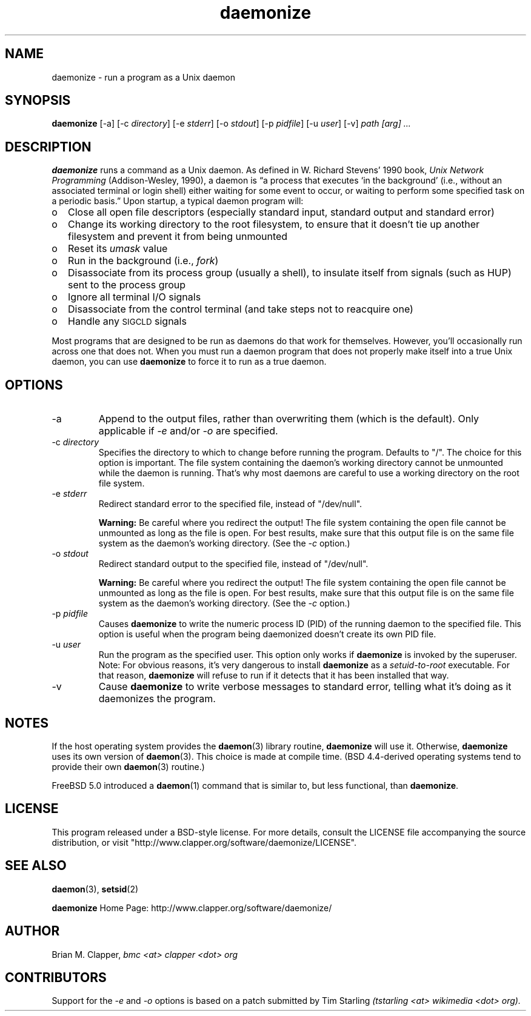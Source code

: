 .\" -*-nroff-*-
.\"
.\" With the exception of the "install-sh" script and the "getopt.c" source,
.\" this software is released under a BSD-style license. See the LICENSE
.\" file for details.
.\"
.\" Copyright (c) 2003-2006 Brian M. Clapper, bmc <at> clapper <dot> org
.\"
.\" $Id: daemonize.1 6627 2007-01-23 01:15:23Z bmc $
.\" ---------------------------------------------------------------------------
.\"
.ie n .ds Bu o
.el   .ds Bu \(bu
.\"
.TH daemonize 1 "August 2006" Unix "User Manuals"
.SH NAME
.PP
daemonize \- run a program as a Unix daemon
.SH SYNOPSIS
.PP
.B daemonize
[-a]
[-c \fIdirectory\fP]
[-e \fIstderr\fP]
[-o \fIstdout\fP]
[-p \fIpidfile\fP] 
[-u \fIuser\fP]
[-v]
.I "path [arg] ..."
.SH DESCRIPTION
.PP
.B daemonize
runs a command as a Unix daemon. 
As defined in W. Richard Stevens' 1990 book,
.I "Unix Network Programming"
(Addison-Wesley, 1990), a daemon is
\*(lqa process that executes `in the background' (i.e., without an associated
terminal or login shell) either waiting for some event to occur, or waiting
to perform some specified task on a periodic basis.\*(rq Upon startup, a
typical daemon program will:
.IP \*(Bu 2
Close all open file descriptors (especially standard input, standard
output and standard error)
.IP \*(Bu 2
Change its working directory to the root filesystem, to ensure that
it doesn't tie up another filesystem and prevent it from being unmounted
.IP \*(Bu 2
Reset its
.I umask
value
.IP \*(Bu 2
Run in the background (i.e.,
.IR fork )
.IP \*(Bu 2
Disassociate from its process group (usually a shell), to insulate
itself from signals (such as HUP) sent to the process group
.IP \*(Bu 2
Ignore all terminal I/O signals
.IP \*(Bu 2
Disassociate from the control terminal (and take steps not to reacquire one)
.IP \*(Bu 2
Handle any
.SM SIGCLD
signals
.PP
Most programs that are designed to be run as daemons do that work for
themselves. However, you'll occasionally run across one that does not.
When you must run a daemon program that does not properly make
itself into a true Unix daemon, you can use 
.B daemonize
to force it to run as a true daemon.
.SH OPTIONS
.PP
.IP -a
Append to the output files, rather than overwriting them (which is the
default). Only applicable if
.I -e
and/or
.I -o
are specified.
.\"
.IP "-c \fIdirectory\fP"
Specifies the directory to which to change before running the program.
Defaults to "/". The choice for this option is important. The file system
containing the daemon's working directory cannot be unmounted while the
daemon is running. That's why most daemons are careful to use a working
directory on the root file system.
.\"
.IP "-e \fIstderr\fP"
Redirect standard error to the specified file, instead of "/dev/null".
.sp
.B Warning:
Be careful where you redirect the output! The file system containing the
open file cannot be unmounted as long as the file is open. For best
results, make sure that this output file is on the same file system as
the daemon's working directory. (See the
.I -c
option.)
.\"
.IP "-o \fIstdout\fP"
Redirect standard output to the specified file, instead of "/dev/null".
.sp
.B Warning:
Be careful where you redirect the output! The file system containing the
open file cannot be unmounted as long as the file is open. For best
results, make sure that this output file is on the same file system as
the daemon's working directory. (See the
.I -c
option.)
.\"
.IP "-p \fIpidfile\fP"
Causes 
.B daemonize
to write the numeric process ID (PID) of the running daemon to the
specified file. This option is useful when the program being daemonized
doesn't create its own PID file.
.\"
.IP "-u \fIuser\fP"
Run the program as the specified user. This option only works if
.B daemonize
is invoked by the superuser.
Note: For obvious reasons, it's very dangerous to install
.B daemonize
as a
.I setuid-to-root
executable. For that reason, 
.B daemonize
will refuse to run if it detects that it has been
installed that way.
.\"
.IP -v
Cause
.B daemonize
to write verbose messages to standard error, telling what it's doing
as it daemonizes the program.
.SH NOTES
.PP
If the host operating system provides the
.BR daemon (3)
library routine, 
.B daemonize
will use it. Otherwise,
.B daemonize
uses its own version of
.BR daemon (3).
This choice is made at compile time. (BSD 4.4-derived operating systems
tend to provide their own
.BR daemon (3)
routine.)
.PP
FreeBSD 5.0 introduced a
.BR daemon (1)
command that is similar to, but less functional, than
.BR daemonize .
.SH LICENSE
.PP
This program released under a BSD-style license. For more details,
consult the LICENSE file accompanying the source distribution, or
visit "http://www.clapper.org/software/daemonize/LICENSE".
.SH SEE ALSO
.PP
.BR daemon (3),
.BR setsid (2)
.PP
.B daemonize
Home Page: http://www.clapper.org/software/daemonize/
.SH AUTHOR
.PP
Brian M. Clapper,
.I "bmc <at> clapper <dot> org"
.SH CONTRIBUTORS
.PP
Support for the
.I -e
and
.I -o
options is based on a patch submitted by
Tim Starling
.I "(tstarling <at> wikimedia <dot> org)."

